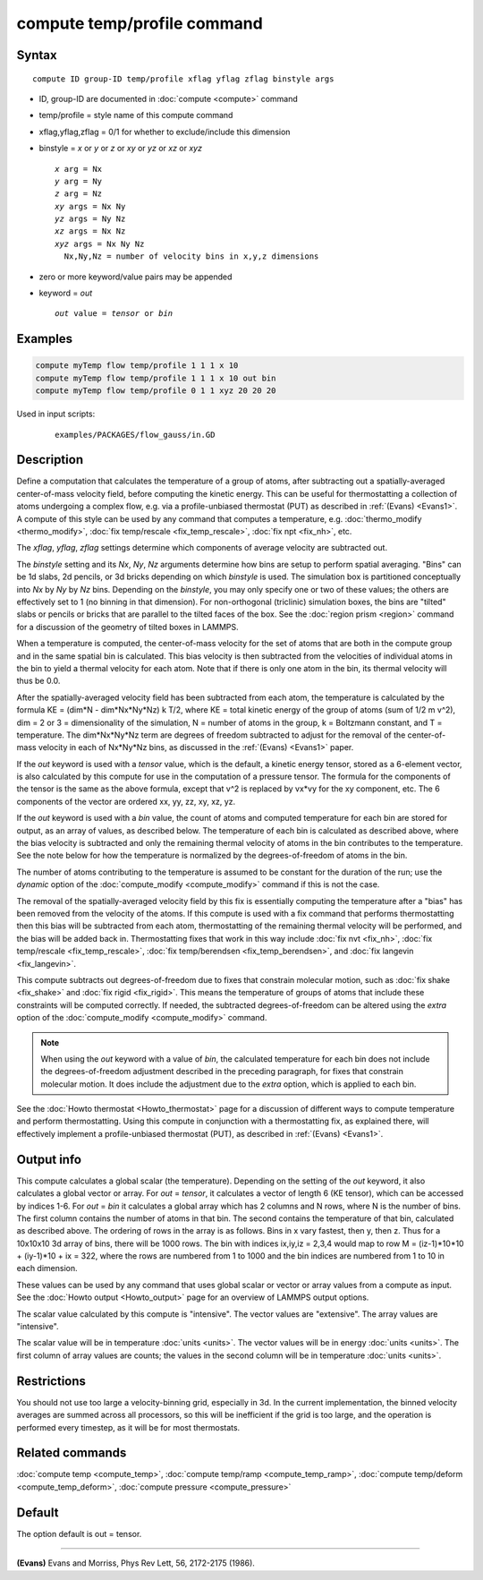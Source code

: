 .. index:: compute temp/profile

compute temp/profile command
============================

Syntax
""""""

.. parsed-literal::

   compute ID group-ID temp/profile xflag yflag zflag binstyle args

* ID, group-ID are documented in :doc:`compute <compute>` command
* temp/profile = style name of this compute command
* xflag,yflag,zflag = 0/1 for whether to exclude/include this dimension
* binstyle = *x* or *y* or *z* or *xy* or *yz* or *xz* or *xyz*

  .. parsed-literal::

       *x* arg = Nx
       *y* arg = Ny
       *z* arg = Nz
       *xy* args = Nx Ny
       *yz* args = Ny Nz
       *xz* args = Nx Nz
       *xyz* args = Nx Ny Nz
         Nx,Ny,Nz = number of velocity bins in x,y,z dimensions

* zero or more keyword/value pairs may be appended
* keyword = *out*

  .. parsed-literal::

       *out* value = *tensor* or *bin*

Examples
""""""""

.. code-block:: LAMMPS

   compute myTemp flow temp/profile 1 1 1 x 10
   compute myTemp flow temp/profile 1 1 1 x 10 out bin
   compute myTemp flow temp/profile 0 1 1 xyz 20 20 20

Used in input scripts:

  .. parsed-literal::

       examples/PACKAGES/flow_gauss/in.GD

Description
"""""""""""

Define a computation that calculates the temperature of a group of
atoms, after subtracting out a spatially-averaged center-of-mass
velocity field, before computing the kinetic energy.  This can be
useful for thermostatting a collection of atoms undergoing a complex
flow, e.g. via a profile-unbiased thermostat (PUT) as described in
:ref:`(Evans) <Evans1>`.  A compute of this style can be used by any command
that computes a temperature, e.g. :doc:`thermo_modify <thermo_modify>`,
:doc:`fix temp/rescale <fix_temp_rescale>`, :doc:`fix npt <fix_nh>`, etc.

The *xflag*, *yflag*, *zflag* settings determine which components of
average velocity are subtracted out.

The *binstyle* setting and its *Nx*, *Ny*, *Nz* arguments determine
how bins are setup to perform spatial averaging.  "Bins" can be 1d
slabs, 2d pencils, or 3d bricks depending on which *binstyle* is used.
The simulation box is partitioned conceptually into *Nx* by *Ny* by
*Nz* bins.  Depending on the *binstyle*, you may only specify one or
two of these values; the others are effectively set to 1 (no binning
in that dimension).  For non-orthogonal (triclinic) simulation boxes,
the bins are "tilted" slabs or pencils or bricks that are parallel to
the tilted faces of the box.  See the :doc:`region prism <region>`
command for a discussion of the geometry of tilted boxes in LAMMPS.

When a temperature is computed, the center-of-mass velocity for the
set of atoms that are both in the compute group and in the same
spatial bin is calculated.  This bias velocity is then subtracted from
the velocities of individual atoms in the bin to yield a thermal
velocity for each atom.  Note that if there is only one atom in the
bin, its thermal velocity will thus be 0.0.

After the spatially-averaged velocity field has been subtracted from
each atom, the temperature is calculated by the formula KE = (dim\*N
- dim\*Nx\*Ny\*Nz) k T/2, where KE = total kinetic energy of the group of
atoms (sum of 1/2 m v\^2), dim = 2 or 3 = dimensionality of the
simulation, N = number of atoms in the group, k = Boltzmann constant,
and T = temperature.  The dim\*Nx\*Ny\*Nz term are degrees of freedom
subtracted to adjust for the removal of the center-of-mass velocity in
each of Nx\*Ny\*Nz bins, as discussed in the :ref:`(Evans) <Evans1>` paper.

If the *out* keyword is used with a *tensor* value, which is the
default, a kinetic energy tensor, stored as a 6-element vector, is
also calculated by this compute for use in the computation of a
pressure tensor.  The formula for the components of the tensor is the
same as the above formula, except that v\^2 is replaced by vx\*vy for
the xy component, etc.  The 6 components of the vector are ordered xx,
yy, zz, xy, xz, yz.

If the *out* keyword is used with a *bin* value, the count of atoms
and computed temperature for each bin are stored for output, as an
array of values, as described below.  The temperature of each bin is
calculated as described above, where the bias velocity is subtracted
and only the remaining thermal velocity of atoms in the bin
contributes to the temperature.  See the note below for how the
temperature is normalized by the degrees-of-freedom of atoms in the
bin.

The number of atoms contributing to the temperature is assumed to be
constant for the duration of the run; use the *dynamic* option of the
:doc:`compute_modify <compute_modify>` command if this is not the case.

The removal of the spatially-averaged velocity field by this fix is
essentially computing the temperature after a "bias" has been removed
from the velocity of the atoms.  If this compute is used with a fix
command that performs thermostatting then this bias will be subtracted
from each atom, thermostatting of the remaining thermal velocity will
be performed, and the bias will be added back in.  Thermostatting
fixes that work in this way include :doc:`fix nvt <fix_nh>`, :doc:`fix temp/rescale <fix_temp_rescale>`, :doc:`fix temp/berendsen <fix_temp_berendsen>`, and :doc:`fix langevin <fix_langevin>`.

This compute subtracts out degrees-of-freedom due to fixes that
constrain molecular motion, such as :doc:`fix shake <fix_shake>` and
:doc:`fix rigid <fix_rigid>`.  This means the temperature of groups of
atoms that include these constraints will be computed correctly.  If
needed, the subtracted degrees-of-freedom can be altered using the
*extra* option of the :doc:`compute_modify <compute_modify>` command.

.. note::

   When using the *out* keyword with a value of *bin*, the
   calculated temperature for each bin does not include the
   degrees-of-freedom adjustment described in the preceding paragraph,
   for fixes that constrain molecular motion.  It does include the
   adjustment due to the *extra* option, which is applied to each bin.

See the :doc:`Howto thermostat <Howto_thermostat>` page for a
discussion of different ways to compute temperature and perform
thermostatting.  Using this compute in conjunction with a
thermostatting fix, as explained there, will effectively implement a
profile-unbiased thermostat (PUT), as described in :ref:`(Evans) <Evans1>`.

Output info
"""""""""""

This compute calculates a global scalar (the temperature).  Depending
on the setting of the *out* keyword, it also calculates a global
vector or array.  For *out* = *tensor*, it calculates a vector of
length 6 (KE tensor), which can be accessed by indices 1-6.  For *out*
= *bin* it calculates a global array which has 2 columns and N rows,
where N is the number of bins.  The first column contains the number
of atoms in that bin.  The second contains the temperature of that
bin, calculated as described above.  The ordering of rows in the array
is as follows.  Bins in x vary fastest, then y, then z.  Thus for a
10x10x10 3d array of bins, there will be 1000 rows.  The bin with
indices ix,iy,iz = 2,3,4 would map to row M = (iz-1)\*10\*10 + (iy-1)\*10
+ ix = 322, where the rows are numbered from 1 to 1000 and the bin
indices are numbered from 1 to 10 in each dimension.

These values can be used by any command that uses global scalar or
vector or array values from a compute as input.  See the :doc:`Howto output <Howto_output>` page for an overview of LAMMPS output
options.

The scalar value calculated by this compute is "intensive".  The
vector values are "extensive".  The array values are "intensive".

The scalar value will be in temperature :doc:`units <units>`.  The
vector values will be in energy :doc:`units <units>`.  The first column
of array values are counts; the values in the second column will be in
temperature :doc:`units <units>`.

Restrictions
""""""""""""

You should not use too large a velocity-binning grid, especially in
3d.  In the current implementation, the binned velocity averages are
summed across all processors, so this will be inefficient if the grid
is too large, and the operation is performed every timestep, as it
will be for most thermostats.

Related commands
""""""""""""""""

:doc:`compute temp <compute_temp>`, :doc:`compute temp/ramp <compute_temp_ramp>`, :doc:`compute temp/deform <compute_temp_deform>`, :doc:`compute pressure <compute_pressure>`

Default
"""""""

The option default is out = tensor.

----------

.. _Evans1:

**(Evans)** Evans and Morriss, Phys Rev Lett, 56, 2172-2175 (1986).
